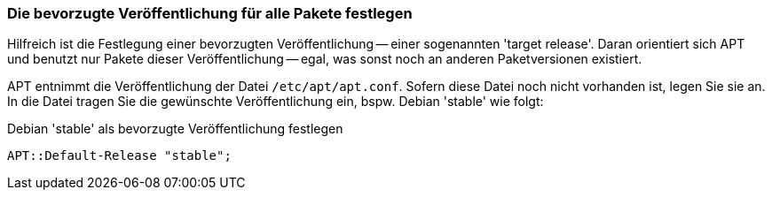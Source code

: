 // Datei: ./praxis/veroeffentlichungen-mischen/pinning-default.adoc

// Baustelle: Rohtext

[[pinning-default]]
=== Die bevorzugte Veröffentlichung für alle Pakete festlegen ===

Hilfreich ist die Festlegung einer bevorzugten Veröffentlichung -- einer
sogenannten 'target release'. Daran orientiert sich APT und benutzt nur
Pakete dieser Veröffentlichung -- egal, was sonst noch an anderen
Paketversionen existiert.

APT entnimmt die Veröffentlichung der Datei `/etc/apt/apt.conf`.
Sofern diese Datei noch nicht vorhanden ist, legen Sie sie an. In die
Datei tragen Sie die gewünschte Veröffentlichung ein, bspw. Debian
'stable' wie folgt:

.Debian 'stable' als bevorzugte Veröffentlichung festlegen
----
APT::Default-Release "stable";
----

// TODO: Überschreibt Pinning, deswegen mit Vorsicht zu genießen!

// Datei (Ende): ./praxis/veroeffentlichungen-mischen/pinning-default.adoc
